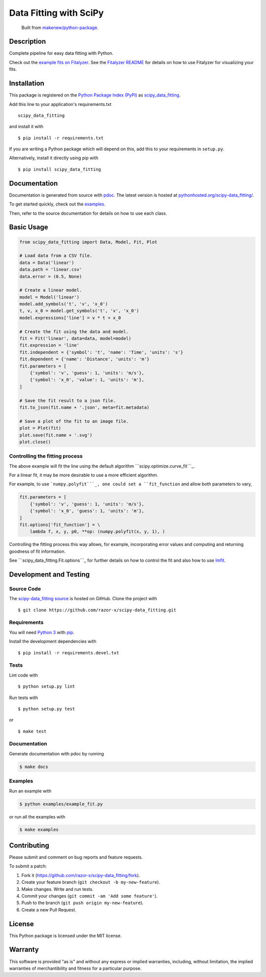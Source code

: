 Data Fitting with SciPy
=======================

|PyPI| |GitHub-license| |Requires.io| |CircleCI| |Coverage|

    Built from `makenew/python-package <https://github.com/makenew/python-package>`__.

.. |PyPI| image:: https://img.shields.io/pypi/v/scipy-data_fitting.svg
   :target: https://pypi.python.org/pypi/scipy-data_fitting
   :alt: PyPI
.. |GitHub-license| image:: https://img.shields.io/github/license/razor-x/scipy-data_fitting.svg
   :target: ./LICENSE.txt
   :alt: GitHub license
.. |Requires.io| image:: https://img.shields.io/requires/github/razor-x/scipy-data_fitting.svg
   :target: https://requires.io/github/razor-x/scipy-data_fitting/requirements/
   :alt: Requires.io
.. |CircleCI| image:: https://img.shields.io/circleci/project/razor-x/scipy-data_fitting.svg?maxAge=2592000
   :target: https://circleci.com/gh/razor-x/scipy-data_fitting
   :alt: CircleCI
.. |Coverage| image:: https://img.shields.io/codecov/c/github/razor-x/scipy-data_fitting.svg?maxAge=2592000
   :target: https://codecov.io/gh/razor-x/scipy-data_fitting
   :alt: Codecov

Description
-----------

|figure|

.. |figure| image:: https://raw.github.com/razor-x/scipy-data_fitting/master/plot.png

Complete pipeline for easy data fitting with Python.

Check out the `example fits on Fitalyzer`_.
See the `Fitalyzer README`_ for details on how to use Fitalyzer for
visualizing your fits.

.. _example fits on Fitalyzer: http://io.evansosenko.com/fitalyzer/?firebase=scipy-data-fitting
.. _Fitalyzer README: https://github.com/razor-x/fitalyzer

Installation
------------

This package is registered on the `Python Package Index (PyPI)`_
as scipy_data_fitting_.

Add this line to your application's requirements.txt

::

    scipy_data_fitting

and install it with

::

    $ pip install -r requirements.txt

If you are writing a Python package which will depend on this,
add this to your requirements in ``setup.py``.

Alternatively, install it directly using pip with

::

    $ pip install scipy_data_fitting

.. _scipy_data_fitting: https://pypi.python.org/pypi/scipy-data_fitting
.. _Python Package Index (PyPI): https://pypi.python.org/

Documentation
-------------

Documentation is generated from source with `pdoc`_.
The latest version is hosted at `pythonhosted.org/scipy-data\_fitting/`_.

To get started quickly, check out the `examples`_.

Then, refer to the source documentation for details on how to use each class.

.. _pdoc: https://pypi.python.org/pypi/pdoc/
.. _pythonhosted.org/scipy-data\_fitting/: https://pythonhosted.org/scipy-data_fitting/
.. _examples: https://github.com/razor-x/scipy-data_fitting/tree/master/examples

Basic Usage
-----------

.. code:: python

    from scipy_data_fitting import Data, Model, Fit, Plot

    # Load data from a CSV file.
    data = Data('linear')
    data.path = 'linear.csv'
    data.error = (0.5, None)

    # Create a linear model.
    model = Model('linear')
    model.add_symbols('t', 'v', 'x_0')
    t, v, x_0 = model.get_symbols('t', 'v', 'x_0')
    model.expressions['line'] = v * t + x_0

    # Create the fit using the data and model.
    fit = Fit('linear', data=data, model=model)
    fit.expression = 'line'
    fit.independent = {'symbol': 't', 'name': 'Time', 'units': 's'}
    fit.dependent = {'name': 'Distance', 'units': 'm'}
    fit.parameters = [
        {'symbol': 'v', 'guess': 1, 'units': 'm/s'},
        {'symbol': 'x_0', 'value': 1, 'units': 'm'},
    ]

    # Save the fit result to a json file.
    fit.to_json(fit.name + '.json', meta=fit.metadata)

    # Save a plot of the fit to an image file.
    plot = Plot(fit)
    plot.save(fit.name + '.svg')
    plot.close()

Controlling the fitting process
~~~~~~~~~~~~~~~~~~~~~~~~~~~~~~~

The above example will fit the line using the default algorithm
```scipy.optimize.curve_fit```_.

For a linear fit, it may be more desirable to use a more efficient
algorithm.

For example, to use ```numpy.polyfit```_, one could set a
``fit_function`` and allow both parameters to vary,

.. code:: python

    fit.parameters = [
        {'symbol': 'v', 'guess': 1, 'units': 'm/s'},
        {'symbol': 'x_0', 'guess': 1, 'units': 'm'},
    ]
    fit.options['fit_function'] = \
        lambda f, x, y, p0, **op: (numpy.polyfit(x, y, 1), )

Controlling the fitting process this way allows, for example,
incorporating error values and computing and returning goodness of fit
information.

See ```scipy_data_fitting.Fit.options```_ for further details on how to
control the fit and also how to use `lmfit`_.

.. _``scipy.optimize.curve_fit``: http://docs.scipy.org/doc/scipy/reference/generated/scipy.optimize.curve_fit.html
.. _``numpy.polyfit``: http://docs.scipy.org/doc/numpy/reference/generated/numpy.polyfit.html
.. _``scipy_data_fitting.Fit.options``: http://packages.python.org/scipy-data_fitting/#scipy_data_fitting.Fit.options
.. _lmfit: http://lmfit.github.io/lmfit-py/

Development and Testing
-----------------------

Source Code
~~~~~~~~~~~

The `scipy-data_fitting source`_ is hosted on GitHub.
Clone the project with

::

    $ git clone https://github.com/razor-x/scipy-data_fitting.git

.. _scipy-data_fitting source: https://github.com/razor-x/scipy-data_fitting

Requirements
~~~~~~~~~~~~

You will need `Python 3`_ with pip_.

Install the development dependencies with

::

    $ pip install -r requirements.devel.txt

.. _pip: https://pip.pypa.io/
.. _Python 3: https://www.python.org/

Tests
~~~~~

Lint code with

::

    $ python setup.py lint


Run tests with

::

    $ python setup.py test

or

::

    $ make test

Documentation
~~~~~~~~~~~~~

Generate documentation with pdoc by running

.. code::

    $ make docs

Examples
~~~~~~~~

Run an example with

.. code::

    $ python examples/example_fit.py

or run all the examples with

.. code::

    $ make examples

Contributing
------------

Please submit and comment on bug reports and feature requests.

To submit a patch:

1. Fork it (https://github.com/razor-x/scipy-data_fitting/fork).
2. Create your feature branch (``git checkout -b my-new-feature``).
3. Make changes. Write and run tests.
4. Commit your changes (``git commit -am 'Add some feature'``).
5. Push to the branch (``git push origin my-new-feature``).
6. Create a new Pull Request.

License
-------

This Python package is licensed under the MIT license.

Warranty
--------

This software is provided "as is" and without any express or implied
warranties, including, without limitation, the implied warranties of
merchantibility and fitness for a particular purpose.
